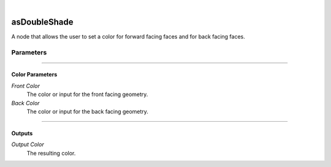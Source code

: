 .. _label_as_double_shade:

.. fix_img_align::

|
 
.. image:: /_images/icons/asDoubleShade.png
   :width: 128px
   :align: left
   :height: 128px
   :alt: Double Shade Icon

asDoubleShade
*************

A node that allows the user to set a color for forward facing faces and for back facing faces.

Parameters
----------

.. bogus directive to silence warnings::

-----

Color Parameters
^^^^^^^^^^^^^^^^

*Front Color*
    The color or input for the front facing geometry.

*Back Color*
    The color or input for the back facing geometry.

-----

Outputs
^^^^^^^

*Output Color*
    The resulting color.

